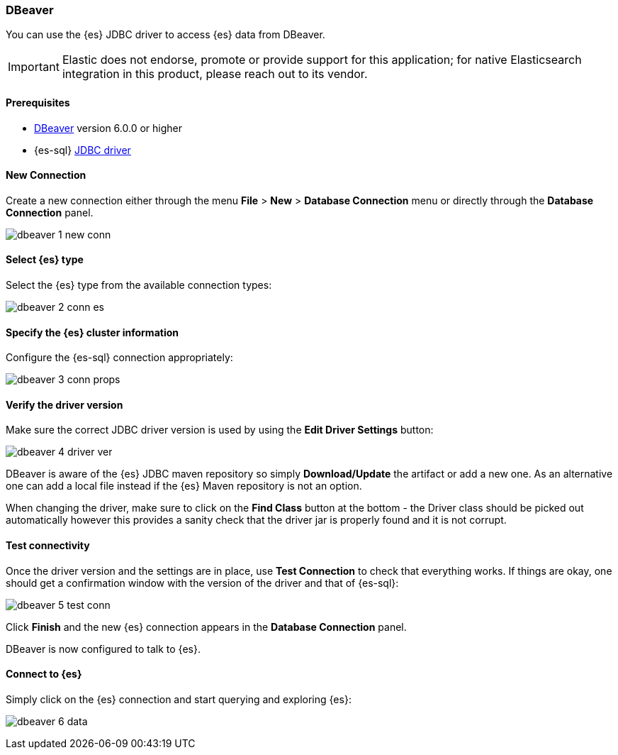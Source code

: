 [role="xpack"]
[[sql-client-apps-dbeaver]]
=== DBeaver

You can use the {es} JDBC driver to access {es} data from DBeaver.

IMPORTANT: Elastic does not endorse, promote or provide support for this application; for native Elasticsearch integration in this product, please reach out to its vendor.

==== Prerequisites

* https://dbeaver.io/[DBeaver] version 6.0.0 or higher
* {es-sql} <<sql-jdbc, JDBC driver>>

==== New Connection

Create a new connection either through the menu *File* > *New* > *Database Connection* menu or directly through the *Database Connection* panel.

image:images/sql/client-apps/dbeaver-1-new-conn.png[]

==== Select {es} type
Select the {es} type from the available connection types:

image:images/sql/client-apps/dbeaver-2-conn-es.png[]

==== Specify the {es} cluster information

Configure the {es-sql} connection appropriately:

image:images/sql/client-apps/dbeaver-3-conn-props.png[]

==== Verify the driver version

Make sure the correct JDBC driver version is used by using the *Edit Driver Settings* button:

image:images/sql/client-apps/dbeaver-4-driver-ver.png[]

DBeaver is aware of the {es} JDBC maven repository so simply *Download/Update* the artifact or add a new one. As an alternative one can add a local file instead if the {es} Maven repository is not an option.

When changing the driver, make sure to click on the *Find Class* button at the bottom - the Driver class should be picked out automatically however this provides a sanity check that the driver jar is properly found and it is not corrupt.

==== Test connectivity

Once the driver version and the settings are in place, use *Test Connection* to check that everything works. If things are okay, one should get a confirmation window with the version of the driver and that of {es-sql}:

image:images/sql/client-apps/dbeaver-5-test-conn.png[]

Click *Finish* and the new {es} connection appears in the *Database Connection* panel.

DBeaver is now configured to talk to {es}.

==== Connect to {es}

Simply click on the {es} connection and start querying and exploring {es}:

image:images/sql/client-apps/dbeaver-6-data.png[]
